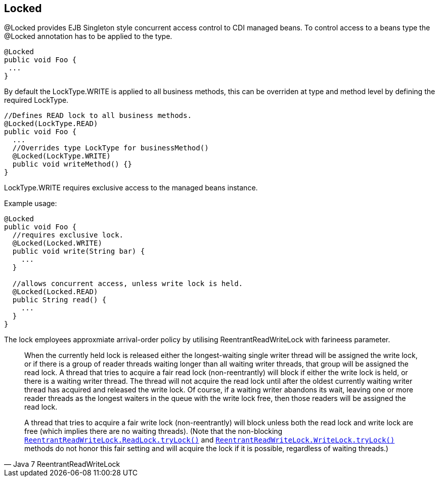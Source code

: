 == Locked

@Locked provides EJB Singleton style concurrent access control to CDI managed beans.   
To control access to a beans type the @Locked annotation has to be applied to the type.
[source, java]
----
@Locked
public void Foo {
 ...
}
----
By default the LockType.WRITE is applied to all business methods, this can be overriden at
type and method level by defining the required LockType.
[source, java]
----
//Defines READ lock to all business methods.
@Locked(LockType.READ)
public void Foo {
  ...
  //Overrides type LockType for businessMethod()
  @Locked(LockType.WRITE)
  public void writeMethod() {}
}
----

LockType.WRITE requires exclusive access to the managed beans instance.

Example usage:
[source, java]
----
@Locked
public void Foo {
  //requires exclusive lock.
  @Locked(Locked.WRITE)
  public void write(String bar) {
    ...
  }
  
  //allows concurrent access, unless write lock is held.
  @Locked(Locked.READ)
  public String read() {
    ...
  }
}
----

The lock employees approxmiate arrival-order policy by utilising ReentrantReadWriteLock with farineess parameter. 

[quote, Java 7 ReentrantReadWriteLock]
____
When the currently held lock is released either the longest-waiting single writer thread will be assigned the write lock, or if there is a group of reader threads waiting longer than all waiting writer threads, that group will be assigned the read lock.
A thread that tries to acquire a fair read lock (non-reentrantly) will block if either the write lock is held, or there is a waiting writer thread. The thread will not acquire the read lock until after the oldest currently waiting writer thread has acquired and released the write lock. Of course, if a waiting writer abandons its wait, leaving one or more reader threads as the longest waiters in the queue with the write lock free, then those readers will be assigned the read lock.

A thread that tries to acquire a fair write lock (non-reentrantly) will block unless both the read lock and write lock are free (which implies there are no waiting threads). (Note that the non-blocking https://docs.oracle.com/javase/7/docs/api/java/util/concurrent/locks/ReentrantReadWriteLock.ReadLock.html#tryLock()[``ReentrantReadWriteLock.ReadLock.tryLock()``] and https://docs.oracle.com/javase/7/docs/api/java/util/concurrent/locks/ReentrantReadWriteLock.WriteLock.html#tryLock()[``ReentrantReadWriteLock.WriteLock.tryLock()``] methods do not honor this fair setting and will acquire the lock if it is possible, regardless of waiting threads.)
----
